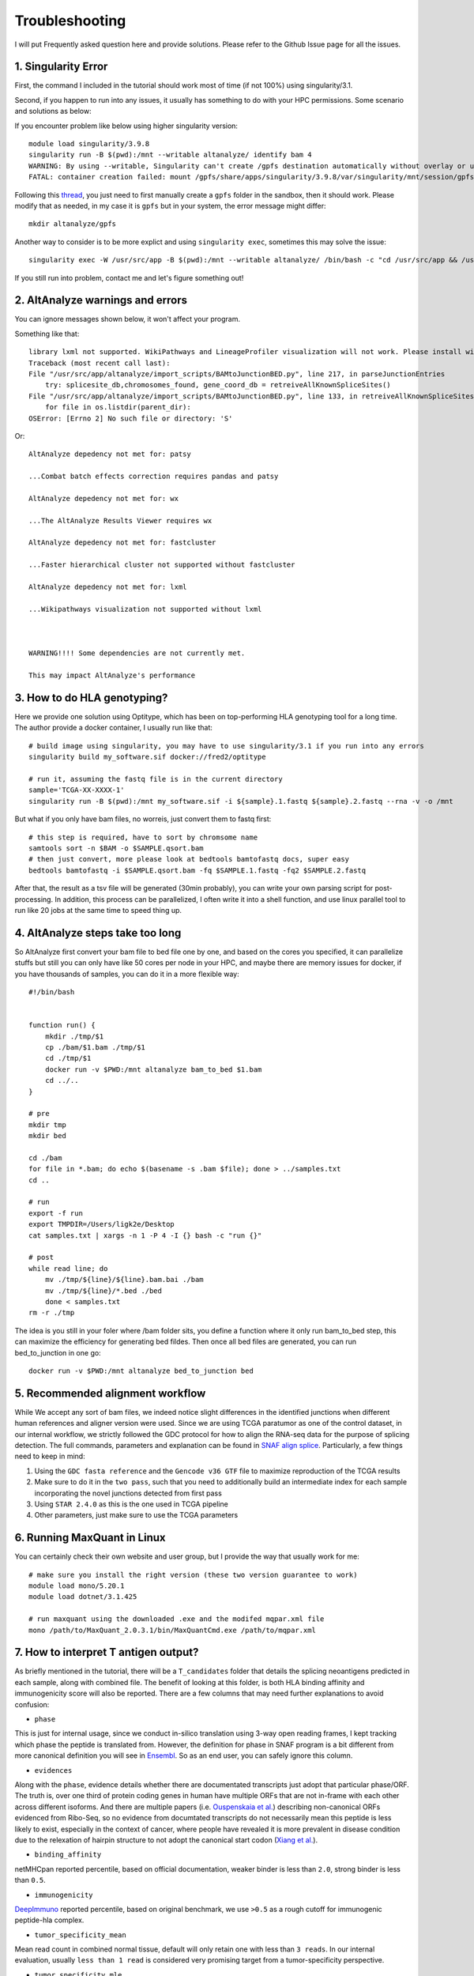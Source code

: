 Troubleshooting
================

I will put Frequently asked question here and provide solutions. Please refer to the Github Issue page for all the issues.

1. Singularity Error
----------------------

First, the command I included in the tutorial should work most of time (if not 100%) using singularity/3.1. 

Second, if you happen to run into any issues, it usually has something to do with your HPC permissions. Some scenario and solutions as below:

If you encounter problem like below using higher singularity version::

    module load singularity/3.9.8
    singularity run -B $(pwd):/mnt --writable altanalyze/ identify bam 4
    WARNING: By using --writable, Singularity can't create /gpfs destination automatically without overlay or underlay
    FATAL: container creation failed: mount /gpfs/share/apps/singularity/3.9.8/var/singularity/mnt/session/gpfs->/gpfs error: while mounting /gpfs/share/apps/singularity/3.9.8/var/singularity/mnt/session/gpfs: destination /gpfs doesn't exist in container

Following this `thread <https://git.ligo.org/lscsoft/gstlal/-/issues/94>`_, you just need to first manually create a ``gpfs`` folder in the sandbox, then it should work. Please
modify that as needed, in my case it is ``gpfs`` but in your system, the error message might differ::

    mkdir altanalyze/gpfs

Another way to consider is to be more explict and using ``singularity exec``, sometimes this may solve the issue::

    singularity exec -W /usr/src/app -B $(pwd):/mnt --writable altanalyze/ /bin/bash -c "cd /usr/src/app && /usr/src/app/AltAnalyze.sh identity bam 4"

If you still run into problem, contact me and let's figure something out!

2. AltAnalyze warnings and errors
--------------------------------------

You can ignore messages shown below, it won't affect your program.

Something like that::

    library lxml not supported. WikiPathways and LineageProfiler visualization will not work. Please install with pip install lxml.
    Traceback (most recent call last):
    File "/usr/src/app/altanalyze/import_scripts/BAMtoJunctionBED.py", line 217, in parseJunctionEntries
        try: splicesite_db,chromosomes_found, gene_coord_db = retreiveAllKnownSpliceSites()
    File "/usr/src/app/altanalyze/import_scripts/BAMtoJunctionBED.py", line 133, in retreiveAllKnownSpliceSites
        for file in os.listdir(parent_dir):
    OSError: [Errno 2] No such file or directory: 'S'

Or::

    AltAnalyze depedency not met for: patsy

    ...Combat batch effects correction requires pandas and patsy

    AltAnalyze depedency not met for: wx

    ...The AltAnalyze Results Viewer requires wx

    AltAnalyze depedency not met for: fastcluster

    ...Faster hierarchical cluster not supported without fastcluster

    AltAnalyze depedency not met for: lxml

    ...Wikipathways visualization not supported without lxml

    

    WARNING!!!! Some dependencies are not currently met.

    This may impact AltAnalyze's performance


.. _reference_to_hla_typing:

3. How to do HLA genotyping?
--------------------------------

Here we provide one solution using Optitype, which has been on top-performing HLA genotyping tool for a long time. The author provide a docker container, I usually 
run like that::


    # build image using singularity, you may have to use singularity/3.1 if you run into any errors
    singularity build my_software.sif docker://fred2/optitype

    # run it, assuming the fastq file is in the current directory
    sample='TCGA-XX-XXXX-1'
    singularity run -B $(pwd):/mnt my_software.sif -i ${sample}.1.fastq ${sample}.2.fastq --rna -v -o /mnt

But what if you only have bam files, no worreis, just convert them to fastq first::

    # this step is required, have to sort by chromsome name
    samtools sort -n $BAM -o $SAMPLE.qsort.bam
    # then just convert, more please look at bedtools bamtofastq docs, super easy
    bedtools bamtofastq -i $SAMPLE.qsort.bam -fq $SAMPLE.1.fastq -fq2 $SAMPLE.2.fastq


After that, the result as a tsv file will be generated (30min probably), you can write your own parsing script for post-processing. In addition, this process can be parallelized,
I often write it into a shell function, and use linux parallel tool to run like 20 jobs at the same time to speed thing up.


4. AltAnalyze steps take too long
-------------------------------------

So AltAnalyze first convert your bam file to bed file one by one, and based on the cores you specified, it can parallelize stuffs but still you can only have like 50 cores 
per node in your HPC, and maybe there are memory issues for docker, if you have thousands of samples, you can do it in a more flexible way::

    #!/bin/bash


    function run() {
        mkdir ./tmp/$1
        cp ./bam/$1.bam ./tmp/$1
        cd ./tmp/$1
        docker run -v $PWD:/mnt altanalyze bam_to_bed $1.bam
        cd ../..
    }

    # pre
    mkdir tmp
    mkdir bed

    cd ./bam
    for file in *.bam; do echo $(basename -s .bam $file); done > ../samples.txt 
    cd ..

    # run
    export -f run
    export TMPDIR=/Users/ligk2e/Desktop
    cat samples.txt | xargs -n 1 -P 4 -I {} bash -c "run {}"

    # post
    while read line; do 
        mv ./tmp/${line}/${line}.bam.bai ./bam
        mv ./tmp/${line}/*.bed ./bed
        done < samples.txt
    rm -r ./tmp

The idea is you still in your foler where /bam folder sits, you define a function where it only run bam_to_bed step, this can maximize the efficiency for generating bed fildes. Then once all bed
files are generated, you can run bed_to_junction in one go::

    docker run -v $PWD:/mnt altanalyze bed_to_junction bed

5. Recommended alignment workflow
-------------------------------------

While We accept any sort of bam files, we indeed notice slight differences in the identified junctions when different human references and aligner version were used.
Since we are using TCGA paratumor as one of the control dataset, in our internal workflow, we strictly followed the GDC protocol for how to align the RNA-seq data
for the purpose of splicing detection. The full commands, parameters and explanation can be found in `SNAF align splice <https://github.com/frankligy/SNAF/tree/main/images/alignment_splice>`_.
Particularly, a few things need to keep in mind:

#. Using the ``GDC fasta reference`` and the ``Gencode v36 GTF`` file to maximize reproduction of the TCGA results
#. Make sure to do it in the ``two pass``, such that you need to additionally build an intermediate index for each sample incorporating the novel junctions detected from first pass
#. Using ``STAR 2.4.0`` as this is the one used in TCGA pipeline
#. Other parameters, just make sure to use the TCGA parameters


6. Running MaxQuant in Linux
-------------------------------------

You can certainly check their own website and user group, but I provide the way that usually work for me::

    # make sure you install the right version (these two version guarantee to work)
    module load mono/5.20.1
    module load dotnet/3.1.425

    # run maxquant using the downloaded .exe and the modifed mqpar.xml file
    mono /path/to/MaxQuant_2.0.3.1/bin/MaxQuantCmd.exe /path/to/mqpar.xml


7. How to interpret T antigen output?
-------------------------------------------

As briefly mentioned in the tutorial, there will be a ``T_candidates`` folder that details the splicing neoantigens predicted in each sample, along with combined file.
The benefit of looking at this folder, is both HLA binding affinity and immunogenicity score will also be reported. There are a few columns that may need further explanations 
to avoid confusion:

* ``phase``

This is just for internal usage, since we conduct in-silico translation using 3-way open reading frames, I kept tracking which phase the peptide is translated from. 
However, the definition for phase in SNAF program is a bit different from more canonical definition you will see in `Ensembl <https://www.biostars.org/p/63864/>`_. So as an end user,
you can safely ignore this column.

* ``evidences``

Along with the ``phase``, evidence details whether there are documentated transcripts just adopt that particular phase/ORF. The truth is, over one third of 
protein coding genes in human have multiple ORFs that are not in-frame with each other across different isoforms. And there are multiple papers (i.e. `Ouspenskaia et al. <https://www.nature.com/articles/s41587-021-01021-3>`_) 
describing non-canonical ORFs evidenced from Ribo-Seq, so no evidence from documtated transcripts do not necessarily mean this peptide is less likely to exist, 
especially in the context of cancer, where people have revealed it is more prevalent in disease condition due to the relexation of hairpin structure to not adopt the canonical 
start codon (`Xiang et al. <https://www.nature.com/articles/s41586-023-06500-y>`_). 

* ``binding_affinity``

netMHCpan reported percentile, based on official documentation, weaker binder is less than ``2.0``, strong binder is less than ``0.5``.

* ``immunogenicity``

`DeepImmuno <https://academic.oup.com/bib/article/22/6/bbab160/6261914>`_ reported percentile, based on original benchmark, we use ``>0.5`` as a rough cutoff for immunogenic peptide-hla complex.

* ``tumor_specificity_mean``

Mean read count in combined normal tissue, default will only retain one with less than ``3 reads``. In our internal evaluation, usually 
``less than 1 read`` is considered very promising target from a tumor-specificity perspective.

* ``tumor_specificity_mle``

Estimating tumor specificity using Maximum Likelihood Estimation (MLE), although in our internal usage, we have not paid too much attention to 
this score anymore due to our more advanced `BayesTS score <https://github.com/frankligy/BayesTS>`_. MLE score can still be informative, first it is bound between 0-1, 
and the ones with about 0.99 usually represent the junctions that are in general not present, but has a slight enrichment in one or two tissue type, which drives the MLE score to go up.
But this doesn't completely disqualify these targets, it also depends on in your tumor tissue, how upregulated this junction is, the extent of difference also plays a role in the final judgement.






